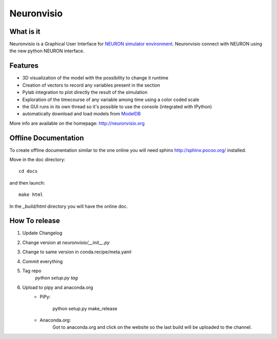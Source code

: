 Neuronvisio
===========

.. image:: https://readthedocs.org/projects/neuronvisio/badge/?version=latest
	:target: https://readthedocs.org/projects/neuronvisio/?badge=latest
	:alt: Documentation Status

.. image:: https://img.shields.io/pypi/v/neuronvisio.svg
    :target: https://pypi.python.org/pypi/neuronvisio

What is it
----------

Neuronvisio is a Graphical User Interface for `NEURON simulator environment 
<http://www.neuron.yale.edu/neuron/>`_. 
Neuronvisio connect with NEURON using the new python NEURON interface.

Features
--------

- 3D visualization of the model with the possibility to change it runtime
- Creation of vectors to record any variables present in the section 
- Pylab integration to plot directly the result of the simulation
- Exploration of the timecourse of any variable among time using a color coded scale
- the GUI runs in its own thread so it's possible to use the console (integrated with IPython)
- automatically download and load models from `ModelDB <http://senselab.med.yale.edu/modeldb/>`_

More info are available on the homepage: http://neuronvisio.org

Offline Documentation
---------------------

To create offline documentation similar to the one online you will need 
sphinx http://sphinx.pocoo.org/ installed.

Move in the doc directory::

    cd docs

and then launch::

    make html

In the `_build/html` directory you will have the online doc. 

How To release
--------------

1. Update Changelog
2. Change version at `neuronvisio/__init__.py`
3. Change to same version in conda.recipe/meta.yaml
4. Commit everything
5. Tag repo 
	`python setup.py tag`
6. Upload to pipy and anaconda.org
	- PiPy:

		python setup.py make_release

	- Anaconda.org:
		Got to anaconda.org and click on the website so the last build will be uploaded 
		to the channel.


